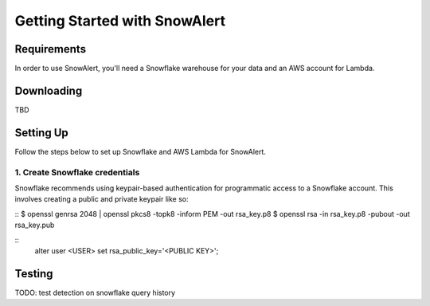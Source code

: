 Getting Started with SnowAlert
==============================

Requirements
------------

In order to use SnowAlert, you'll need a Snowflake warehouse for your data and an AWS account for Lambda.

Downloading
-----------
TBD

Setting Up
-----------
Follow the steps below to set up Snowflake and AWS Lambda for SnowAlert.

1. Create Snowflake credentials
~~~~~~~~~~~~~~~~~~~~~~~~~~~~~~~
Snowflake recommends using keypair-based authentication for programmatic access to a Snowflake account. This involves creating a public and private keypair like so:

.. code-block:: bash
::
$ openssl genrsa 2048 | openssl pkcs8 -topk8 -inform PEM -out rsa_key.p8
$ openssl rsa -in rsa_key.p8 -pubout -out rsa_key.pub


.. code-block:: sql
::
    alter user <USER> set rsa_public_key='<PUBLIC KEY>';

.. highlight:: none

Testing
-------
TODO: test detection on snowflake query history